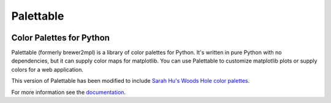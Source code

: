 Palettable
==========

.. image:: https://travis-ci.org/jiffyclub/palettable.png?branch=master
   :alt: Travis-CI
   :target: https://travis-ci.org/jiffyclub/palettable

.. image:: https://coveralls.io/repos/jiffyclub/palettable/badge.png
   :alt: Coveralls
   :target: https://coveralls.io/r/jiffyclub/palettable

.. image:: https://img.shields.io/pypi/v/palettable.svg
   :alt: PyPI
   :target: https://pypi.python.org/pypi/palettable/

.. image::  https://img.shields.io/pypi/wheel/palettable.svg
    :target: https://pypi.python.org/pypi/palettable/
    :alt: Wheel Status

Color Palettes for Python
-------------------------

Palettable (formerly brewer2mpl) is a library of color palettes for Python.
It's written in pure Python with no dependencies, but it can supply color maps
for matplotlib. You can use Palettable to customize matplotlib plots or supply
colors for a web application.

This version of Palettable has been modified to include `Sarah Hu's Woods Hole
color palettes <https://github.com/shu251/PaletteWoodsHole>`_.

For more information see the
`documentation <https://jiffyclub.github.io/palettable/>`_.
